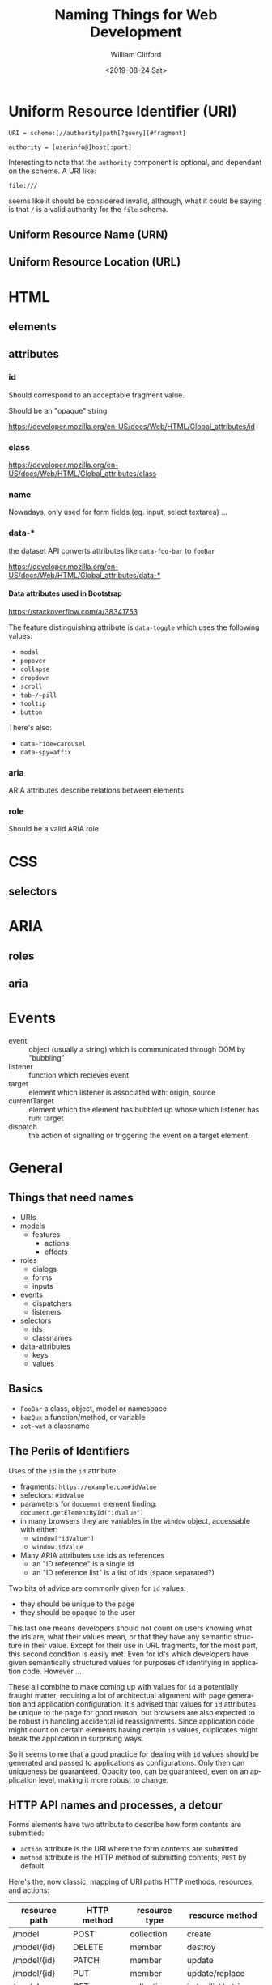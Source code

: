 #+title: Naming Things for Web Development
#+date: <2019-08-24 Sat>
#+author: William Clifford
#+email: wobh@yahoo.com
#+description: Thoughts on naming things
#+keywords:

* Uniform Resource Identifier (URI)

: URI = scheme:[//authority]path[?query][#fragment]

: authority = [userinfo@]host[:port]

Interesting to note that the ~authority~ component is optional, and
dependant on the scheme. A URI like:

: file:///

seems like it should be considered invalid, although, what it could be
saying is that ~/~ is a valid authority for the ~file~ schema.

** Uniform Resource Name (URN)
** Uniform Resource Location (URL)
* HTML
** elements
** attributes
*** id

Should correspond to an acceptable fragment value.

Should be an "opaque" string

https://developer.mozilla.org/en-US/docs/Web/HTML/Global_attributes/id

*** class

https://developer.mozilla.org/en-US/docs/Web/HTML/Global_attributes/class
*** name
Nowadays, only used for form fields (eg. input, select textarea) ...
*** data-*

the dataset API converts attributes like ~data-foo-bar~ to ~fooBar~

[[https://developer.mozilla.org/en-US/docs/Web/HTML/Global_attributes/data-*]]

**** Data attributes used in Bootstrap
https://stackoverflow.com/a/38341753

The feature distinguishing attribute is ~data-toggle~ which uses the
following values:

- ~modal~
- ~popover~
- ~collapse~
- ~dropdown~
- ~scroll~
- ~tab~/~pill~
- ~tooltip~
- ~button~

There's also:

- ~data-ride=carousel~
- ~data-spy=affix~

*** aria

ARIA attributes describe relations between elements

*** role

Should be a valid ARIA role

* CSS
** selectors
* ARIA
** roles
** aria
* Events
- event :: object (usually a string) which is communicated through DOM
           by "bubbling"
- listener :: function which recieves event
- target :: element which listener is associated with: origin, source
- currentTarget :: element which the element has bubbled up whose
                   which listener has run: target
- dispatch :: the action of signalling or triggering the event on a
              target element.
* General
** Things that need names
- URIs
- models
  - features
    - actions
    - effects
- roles
  - dialogs
  - forms
  - inputs
- events
  - dispatchers
  - listeners
- selectors
  - ids
  - classnames
- data-attributes
  - keys
  - values
** Basics

- ~FooBar~ a class, object, model or namespace
- ~bazQux~ a function/method, or variable
- ~zot-wat~ a classname

** The Perils of Identifiers

Uses of the ~id~ in the ~id~ attribute:

- fragments: ~https://example.com#idValue~
- selectors: ~#idValue~
- parameters for ~docuemnt~ element finding:
  ~document.getElementById("idValue")~
- in many browsers they are variables in the ~window~ object,
  accessable with either:
  - ~window["idValue"]~
  - ~window.idValue~
- Many ARIA attributes use ids as references
  - an "ID reference" is a single id
  - an "ID reference list" is a list of ids (space separated?)

Two bits of advice are commonly given for ~id~ values:

- they should be unique to the page
- they should be opaque to the user

This last one means developers should not count on users knowing what
the ids are, what their values mean, or that they have any semantic
structure in their value. Except for their use in URL fragments, for
the most part, this second condition is easily met. Even for id's
which developers have given semantically structured values for
purposes of identifying in application code. However ...

These all combine to make coming up with values for ~id~ a potentially
fraught matter, requiring a lot of architectual alignment with page
generation and application configuration. It's advised that values for
~id~ attributes be unique to the page for good reason, but browsers
are also expected to be robust in handling accidental id
reassignments. Since application code might count on certain elements
having certain ~id~ values, duplicates might break the application in
surprising ways.

So it seems to me that a good practice for dealing with ~id~ values
should be generated and passed to applications as configurations. Only
then can uniqueness be guaranteed. Opacity too, can be guaranteed,
even on an application level, making it more robust to change.

** HTTP API names and processes, a detour

Forms elements have two attribute to describe how form contents are
submitted:

- ~action~ attribute is the URI where the form contents are submitted
- ~method~ attribute is the HTTP method of submitting contents; ~POST~
  by default

Here's the, now classic, mapping of URI paths HTTP methods, resources,
and actions:

| resource path | HTTP method | resource type | resource method     |
|---------------+-------------+---------------+---------------------|
| /model        | POST        | collection    | create              |
| /model/{id}   | DELETE      | member        | destroy             |
| /model/{id}   | PATCH       | member        | update              |
| /model/{id}   | PUT         | member        | update/replace      |
|---------------+-------------+---------------+---------------------|
| /model        | GET         | collection    | index/list/retrieve |
| /model/{id}   | GET         | member        | show/read/retrieve  |

These are what make a basic HTTP-based API, although, it should be
noted: none of this, or what follows is prescribed in Fielding's paper
on REST which is much more generic.

For web interfaces there's two common ~GET~ interfaces:

| resource path    | HTTP method | resource type | resource method |
|------------------+-------------+---------------+-----------------|
| /model/new       | GET         | collection    | new             |
| /model/{id}/edit | GET         | member        | edit            |

These both provide forms. Form ~new~ has fields derived from an empty
or default model for creating a new resource:

: <form action="/model" method="POST">...</form>

Form ~edit~ has fields based on an existing resource for updating
them:

: <form action="/model/id" method="PATCH">...</form>

It could use ~PUT~ too.

Interestingly, these could be combined. A domain might support
deriving new resources from existing ones:

| resource path    | HTTP method | resource type | resource method   |
|------------------+-------------+---------------+-------------------|
| /model/{id}/copy | GET         | member        | copy/reply/revise |

Form ~copy~ has fields derived from an existing model, like ~edit~,
but it's has the same action and method as ~new~.

More commonly are variations or extensions of ~index~ to enable
searching, sorting, or filtering the collection to a desired subset:

| resource path   | HTTP method | resource type | resource method |
|-----------------+-------------+---------------+-----------------|
| /model?{params} | GET         | collection    | search          |

What about aggregations? Could these be handled for this resource? I
think it might be reasonable to have something like this as a
variation of ~index~:

| resource path         | HTTP method | resource type | resource method |
|-----------------------+-------------+---------------+-----------------|
| /model/total?{params} | GET         | aggregation   | total           |

However, if you don't mind overloading the representation of the index
method, you could support that with parameters on ~index~.

It's fair to ask what it might mean to ~POST~ to a member resource or
to ~PATCH~ a collection. It's also fair to ask what the point of this
detour was.

To answer these questions together, although I can imagine some
possible uses and names for the speculative methods, but I'm trying to
collect resource methods that are "natural" to the API of a "typical"
web application. More creative uses of these interfaces is a topic of
a presentation I'm working on.

** a model of variable names

*** Roles

Name features after a model in the problem domain. Specialize those
names base on the type of interface the feature has implementations
for. ARIA roles provide a useful ontology of page features, some
examples:

- dialog
- form
- list
- listitem
- document
- article
- application
- button
- input
  - (not an ARIA role, but necessary for form inputs, named after the
    ":input" selector in jQuery.)

This basic ontology of "roles" will serve for naming "Features" we
implement even if the role isn't literally used (although it probably
should be in a few cases).

*** Configurations

Suppose an ~Options~ object provides the generated id's in use on the
page and has mapped them to variables used by the application:

: idModelFeature = Options.idModelFeature

Find the element:

: ModelFeature = document.getElementById( idModelFeature )

Make a selector if necessary:

: selectModelFeature = "#" + $.escapeSelector( idModelFeature )

Would do this for use in jQuery selectors or data attributes which
take selectors as values (looking at you, Bootstrap).

The need for this isn't as strong for classnames, but for classes that
might otherwise get named ~js-my-application-class~ 

: classnameModelFeatures = Options.classnameModelFeatures

(Using ~classname~ is clearer than ~class~ would be).

Get a list of features:

: listModelFeatures = document.getElementsByClassName( classnameModelFeatures )

Or: 

: $listModelFeatures = $( selectModelFeatures )

Setup an event listener. A widespread practice is to name the
function handling the event, ~onThisEventName~:

: ModelFeature.addEventListener( Event, onEvent )

Dispatch an event:

: ModelFeature.dispatchEvent( Event )

In the handler function, presumably you know the ~Model~ context when
you define this. Make the code handling the event target more clear by
assigning it to a variable named after the base feature name:

: feature = event.target 

In a jQuery context:

: ModelFeature.on( Event, onEvent )

Inside the jQuery handler function:

: $feature = $( event.target )

One problem with ~onEvent~ style names is you might have the same
handler for different events. I like the semantics of this:

: ModelFeature.addEventListener( Event, doAction )

This reads even better in jQuery:

: $ModelFeature.on( Event, doAction )

*** Features, Events and Actions

- buttons
  - click
    - may dispatch other events
- dialogs
  - show
    - dispatched by a click, or other
  - hide
    - dispatched by a click, or other
- forms
  - submit
  - change
  - reset
  - dismiss
    - dispatched by submit action, listened for by:
      - form to reset
      - dialog to hide
- lists and tables
  - prepend
    - dispatched by reception of new data
  - append
    - dispatched by reception of new data
  - sort
    - dispatched by click
  - remove
    - dispatched by click
  - filter
    - dispatched by click
*** examples
**** Blog
- Model ~Post~
  - Feature ~formNew~
  - Feature ~formEdit~
  - Feature ~listComments~
  - Feature ~buttonDelete~
- Model ~Comment~
  - Feature ~formNew~
  - Feature ~formReply~
- Model ~Author~
  - Feature ~listPosts~
  - Feature ~listComments~

One thing to note of caution here has to do with the "Model" of the
service. Although it's reasonable to name the "Model" after the
problem domain and the service it interacts with, it is different from
the model on the server. 

User data might be represented in several ways, including:

- HTML as values in form fields
- HTML as columns in a table row
- HTML as "key: value" pairs in a record (listitems, generally)
- as "x-www-form-urlencoded" form submission
- as JSON ("application/json") or JSON-API ("application/vnd.api+json")
- as SVG
- as XML

But in most all of these cases, none of it requires the application to
do anything with the user data directly (validation and normalization
being exceptions I don't want to dismiss, but don't want to get
distracted with either).

Mostly, we're talking about browser application whose concerns are
oriented around displaying user data, updating the display, revealing or
concealing elements of that display. Those elements include the user
data, but as "cargo" so to speak. The actual models are the
representations, as form fields, as tables, lists of records, as JSON,
etc. This suggests to me that naming the features of a browser
application should be oriented around those containers and the events
that change what is displayed to the user. Hence, features are named
with role-like names as prefixes, eg. ~listPosts~, ~articlePost~.

**** REA
- Model ~Events~
  - Feature ~rowEvent~
  - Feature ~formNew~
  - Feature ~formEdit~
- Model ~Agents~
- Model ~Resources~
* References
** URI
- https://en.wikipedia.org/wiki/Uniform_Resource_Identifier
- https://tools.ietf.org/html/rfc3986

** HTML id

***  https://developer.mozilla.org/en-US/docs/Web/HTML/Global_attributes/id

#+begin_quote
This attribute's value is an opaque string: this means that web
authors must not use it to convey human-readable information.
#+end_quote

** HTML form-controls

*** https://html.spec.whatwg.org/multipage/form-control-infrastructure.html#naming-form-controls:-the-name-attribute

#+begin_quote
Other than isindex, any non-empty value for ~name~ is allowed. An
[[https://infra.spec.whatwg.org/#ascii-case-insensitive][ASCII case-insensitive]] match for the name =_charset_= is special: if
used as the name of a [[https://html.spec.whatwg.org/multipage/input.html#hidden-state-(type=hidden)][Hidden]] control with no ~value~ attribute, then
during submission the ~value~ attribute is automatically given a value
consisting of the submission character encoding.

The ~name~ IDL attribute must reflect the ~name~ content attribute.
#+end_quote

Avoid names which are also properties of forms:

- =action=
- =method=
- =enctype=
- etc ...

* COMMENT org settings
#+options: ':nil *:t -:t ::t <:t H:6 \n:nil ^:t arch:headline
#+options: author:t broken-links:nil c:nil creator:nil
#+options: d:(not "LOGBOOK") date:t e:t email:nil f:t inline:t num:t
#+options: p:nil pri:nil prop:nil stat:t tags:t tasks:t tex:t
#+options: timestamp:t title:t toc:t todo:t |:t
#+language: en
#+select_tags: export
#+exclude_tags: noexport
#+creator: Emacs 28.2 (Org mode 9.6.1)
#+cite_export:
#+startup: overview
